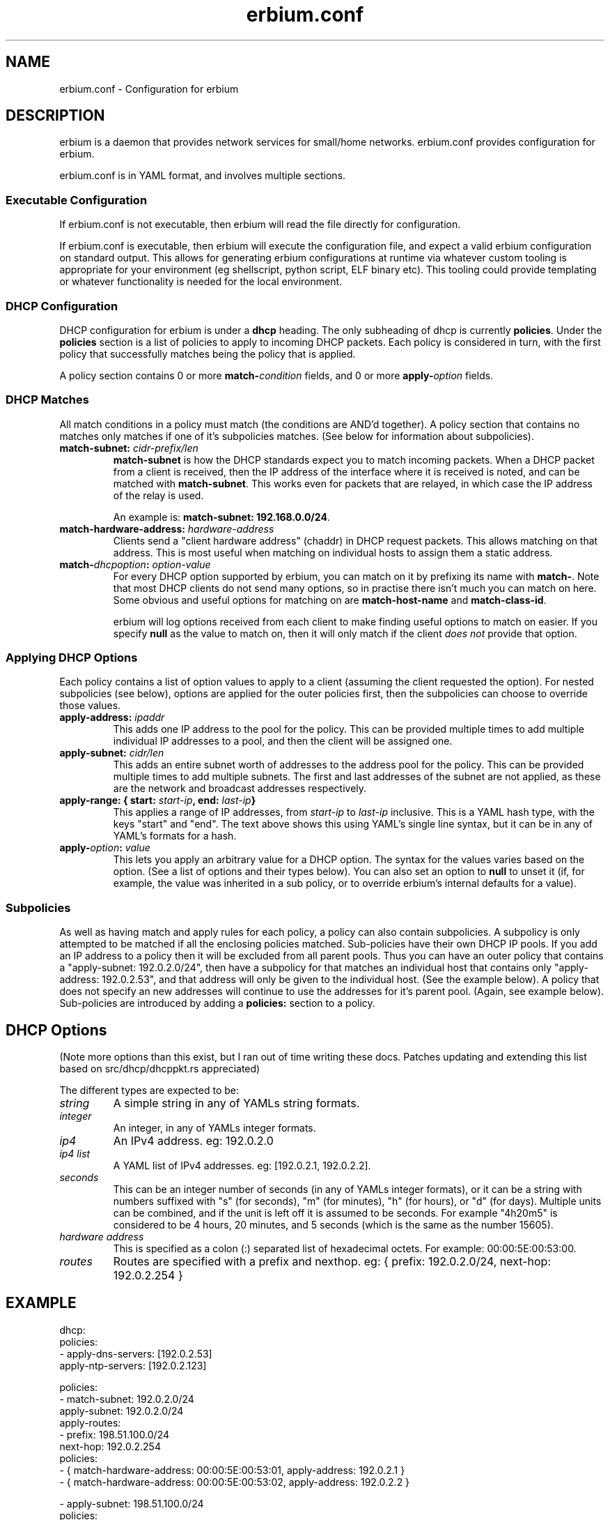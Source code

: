 .192.168.0.\"   Copyright 2020 Perry Lorier
.\"
.\"  Licensed under the Apache License, Version 2.0 (the "License");
.\"  you may not use this file except in compliance with the License.
.\"  You may obtain a copy of the License at
.\"
.\"      http://www.apache.org/licenses/LICENSE-2.0
.\"
.\"  Unless required by applicable law or agreed to in writing, software
.\"  distributed under the License is distributed on an "AS IS" BASIS,
.\"  WITHOUT WARRANTIES OR CONDITIONS OF ANY KIND, either express or implied.
.\"  See the License for the specific language governing permissions and
.\"  limitations under the License.
.\"
.\"  SPDX-License-Identifier: Apache-2.0
.TH erbium.conf 5 2020-06-28 Linux "File formats and configuration files"
.SH NAME
erbium.conf \- Configuration for erbium
.SH DESCRIPTION
erbium is a daemon that provides network services for small/home networks.  erbium.conf provides configuration for
erbium.
.PP
erbium.conf is in YAML format, and involves multiple sections.

.SS Executable Configuration
If erbium.conf is not executable, then erbium will read the file directly for
configuration.

If erbium.conf is executable, then erbium will execute the configuration file,
and expect a valid erbium configuration on standard output.  This allows for
generating erbium configurations at runtime via whatever custom tooling is
appropriate for your environment (eg shellscript, python script, ELF binary
etc).  This tooling could provide templating or whatever functionality is
needed for the local environment.

.SS DHCP Configuration

DHCP configuration for erbium is under a \fBdhcp\fP heading.
The only subheading of dhcp is currently \fBpolicies\fP.
Under the \fBpolicies\fP section is a list of policies to apply to incoming DHCP packets.
Each policy is considered in turn, with the first policy that successfully matches being the policy that is applied.
.PP
A policy section contains 0 or more \fBmatch\-\fP\fIcondition\fP fields, and 0 or more \fBapply\-\fP\fIoption\fP fields.
.SS DHCP Matches
All match conditions in a policy must match (the conditions are AND'd together).
A policy section that contains no matches only matches if one of it's
subpolicies matches.  (See below for information about subpolicies).
.\"
.IP "\fBmatch\-subnet:\fP \fIcidr\-prefix/len\fP"
\fBmatch\-subnet\fP is how the DHCP standards expect you to match incoming
packets.  When a DHCP packet from a client is received, then the IP address of
the interface where it is received is noted, and can be matched with
\fBmatch-subnet\fP.  This works even for packets that are relayed, in which
case the IP address of the relay is used.

An example is: \fBmatch-subnet: 192.168.0.0/24\fP.
.IP "\fBmatch\-hardware\-address:\fP \fIhardware\-address\fP"
Clients send a "client hardware address" (chaddr) in DHCP request packets.  This allows matching on that address.
This is most useful when matching on individual hosts to assign them a static address.
.\"
.IP "\fBmatch\-\fP\fIdhcpoption\fP\fB:\fP \fIoption\-value\fP"
For every DHCP option supported by erbium, you can match on it by prefixing
its name with \fBmatch-\fP.  Note that most DHCP clients do not send many
options, so in practise there isn't much you can match on here.  Some obvious
and useful options for matching on are \fBmatch-host-name\fP and
\fBmatch-class-id\fP.

erbium will log options received from each client to make finding useful
options to match on easier.
If you specify \fBnull\fP as the value to match on, then it will only match
if the client \fIdoes not\fP provide that option.
.SS Applying DHCP Options
Each policy contains a list of option values to apply to a client (assuming the
client requested the option).  For nested subpolicies (see below), options
are applied for the outer policies first, then the subpolicies can choose to
override those values.
.IP "\fBapply\-address:\fP \fIipaddr\fP
This adds one IP address to the pool for the policy.  This can be provided
multiple times to add multiple individual IP addresses to a pool, and then the
client will be assigned one.
.IP "\fBapply\-subnet:\fP \fIcidr/len\fP
This adds an entire subnet worth of addresses to the address pool for the
policy.  This can be provided multiple times to add multiple subnets.  The
first and last addresses of the subnet are not applied, as these are the
network and broadcast addresses respectively.
.IP "\fBapply\-range: { start:\fP \fIstart-ip\fP\fB, end:\fP \fIlast-ip\fP\fB}\fR"
This applies a range of IP addresses, from \fIstart-ip\fP to \fIlast-ip\fP inclusive.
This is a YAML hash type, with the keys "start" and "end".  The text above shows this using YAML's single
line syntax, but it can be in any of YAML's formats for a hash.
.IP "\fBapply\-\fP\fIoption\fP\fB:\fP \fIvalue\fP"
This lets you apply an arbitrary value for a DHCP option.
The syntax for the values varies based on the option.  (See a list of options and their types below).
You can also set an option to \fBnull\fP to unset it (if, for example, the
value was inherited in a sub policy, or to override erbium's internal defaults
for a value).
.\"
.SS Subpolicies
As well as having match and apply rules for each policy, a policy can also contain subpolicies.
A subpolicy is only attempted to be matched if all the enclosing policies
matched.
Sub\-policies have their own DHCP IP pools.
If you add an IP address to a policy then it will be excluded from all parent
pools.
Thus you can have an outer policy that contains a "apply\-subnet:
192.0.2.0/24", then have a subpolicy for
that matches an individual host that contains only "apply\-address: 192.0.2.53",
and that address will only be given to the individual host.  (See the example below).
A policy that does not specify an new addresses will continue to use the
addresses for it's parent pool. (Again, see example below).
Sub\-policies are introduced by adding a \fBpolicies:\fP section to a policy.
.\"
.SH DHCP Options
.TS
allbox tab(,);
nllll.
Num,Option name,Type,Specification,Description
1,netmask,ip4,RFC2131,The netmask for this network.
2,time-offset,seconds,RFC2131,The current timezone offset in seconds.
3,routers,ip4 list,RFC2131,List of default gateways.
4,time-servers,ip4 list,RFC2131,List of time servers.
5,name-servers,ip4 list,RFC2131,List of IEN-116 name servers.
6,dns-servers,ip4 list,RFC2131,List of DNS servers for recursive resolution.
7,log-servers,ip4 list,RFC2131,List of MIT-LCS UDP log servers (obsolete).
8,quote-servers,ip4 list,RFC2131,List of quote of the day servers (RFC865).
9,lpr-servers,ip4 list,RFC2131,List of LPR print servers.
xx,hostnname,string,RFC2131,Hostname of the client.
xx,domain-name,string,RFC2131,Domain name of the client.
19,forward,boolean,RFC2131,If the client should enable IP forwarding.
22,max-reassembly,seconds,RFC2131,How long to wait for IP fragment reassembly.
23,default-ttl,integer,RFC2131,The default TTL.
24,mtu-timeout,integer,RFC2131,How long to cache MTU path discovery for.
26,mtu,integer,RFC2131,The MTU the client should use.
27,mtu-subnet,integer,RFC2131,The MTU for the local subnet.
28,broadcast,ip4,RFC2131,The broadcast address of the local subnet.
43,ntp-servers,ip4 list,RFC2131,A list of NTP servers to use.
69,smtp-servers,ip4 list,RFC2131,A list of SMTP servers to use.
70,pop3-servers,ip4 list,RFC2131,A list of POP3 servers to use.
xx,user-class,string,RFC2131,A user configurable class.
80,fqdn,string,RFC2131,The fully qualified domain name of the client.
100,tz-rule,string,?,The POSIX complaint timezone rule specification.
101,tz-name,string,?,A tzdata timezone name.
121,routes,routes,RFC3442,A list of static routes.
xx,captive-portal,string,?,The URL for a captive portal.
.TE
.PP
(Note more options than this exist, but I ran out of time writing these docs.
Patches updating and extending this list based on src/dhcp/dhcppkt.rs
appreciated)
.PP
The different types are expected to be:
.IP \fIstring\fP
A simple string in any of YAMLs string formats.
.IP \fIinteger\fP
An integer, in any of YAMLs integer formats.
.IP \fIip4\fP
An IPv4 address.  eg: 192.0.2.0
.IP "\fIip4 list\fP"
A YAML list of IPv4 addresses.  eg: [192.0.2.1, 192.0.2.2].
.IP \fIseconds\fP
This can be an integer number of seconds (in any of YAMLs integer formats), or it can be a string with numbers
suffixed with "s" (for seconds), "m" (for minutes), "h" (for hours), or "d" (for days).  Multiple units can be
combined, and if the unit is left off it is assumed to be seconds.  For example "4h20m5" is considered to be
4 hours, 20 minutes, and 5 seconds (which is the same as the number 15605).
.IP "\fIhardware address\fP"
This is specified as a colon (:) separated list of hexadecimal octets.  For example: 00:00:5E:00:53:00.
.IP "\fIroutes\fP"
Routes are specified with a prefix and nexthop. eg: { prefix: 192.0.2.0/24, next-hop: 192.0.2.254 }
.SH EXAMPLE
.EX
dhcp:
 policies:
  - apply-dns-servers: [192.0.2.53]
    apply-ntp-servers: [192.0.2.123]

    policies:
     - match-subnet: 192.0.2.0/24
       apply-subnet: 192.0.2.0/24
       apply-routes:
        - prefix: 198.51.100.0/24
          next-hop: 192.0.2.254
       policies:
        - { match-hardware-address: 00:00:5E:00:53:01, apply-address: 192.0.2.1 }
        - { match-hardware-address: 00:00:5E:00:53:02, apply-address: 192.0.2.2 }

     - apply-subnet: 198.51.100.0/24
       policies:
        - { match-hardware-address: 00:00:5E:00:53:F0 }
        - { match-hardware-address: 00:00:5E:00:53:F1 }
.EE
.PP
A client with the mac address 00:00:5E:00:53:01 on an interface with an address
in 192.0.2.0/24 will get given the IP address 192.0.2.1 (and no other).  It
will get given the DNS server 192.0.2.53 and the NTP server 192.0.2.123 as
these are both DHCP options and will be inherited from the top level
configuration.
.PP
A client with the mac address 00:00:5E:00:53:03 on an interface with an address
in 192.0.2.0/24 will get assigned some IP address between 192.0.2.3 and
192.0.2.254 inclusive.  It will also get assigned the default DNS and NTP
servers.
.PP
A client with the mac address 00:00:5E:00:53:F0 on any interface will be
assigned an IP address between 198.51.100.1 and 198.51.100.254 (inclusive).
.PP
Any other client that sends a query that is received on an interface that is
not a member of 192.0.2.0/24 will not get a reply.  (This is what ISC DHCP
server called "non-authoritative mode")
.SH FILES
erbium.conf
.SH BUGS
erbium is currently under active development, and many important features and protocols are not yet complete, or even
implemented yet.
.SH SEE ALSO
.BR erbium.conf (5),
.BR erbium-dns (8),
.BR erbium-dhcp (8),
.BR erbium-conftest (8)

